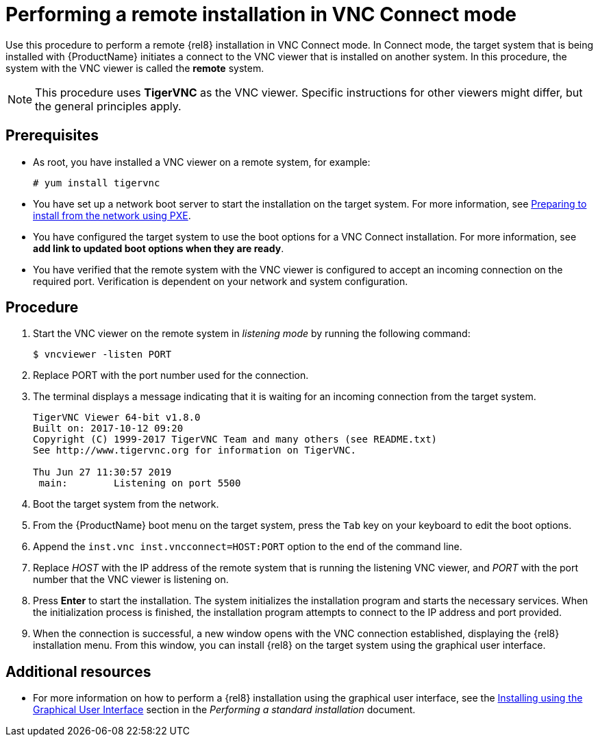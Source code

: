 // Module included in the following assemblies:
//
// <List assemblies here, each on a new line>

// This module can be included from assemblies using the following include statement:
// include::<path>/proc_performing-a-rhel-installation-in-vnc-connect-mode.adoc[leveloffset=+1]

// The file name and the ID are based on the module title. For example:
// * file name: proc_doing-procedure-a.adoc
// * ID: [id='proc_doing-procedure-a_{context}']
// * Title: = Doing procedure A
//
// The ID is used as an anchor for linking to the module. Avoid changing
// it after the module has been published to ensure existing links are not
// broken.
//
// The `context` attribute enables module reuse. Every module's ID includes
// {context}, which ensures that the module has a unique ID even if it is
// reused multiple times in a guide.
//
// Start the title with a verb, such as Creating or Create. See also
// _Wording of headings_ in _The IBM Style Guide_.
[id="performing-a-rhel-installation-in-vnc-connect-mode_{context}"]
= Performing a remote installation in VNC Connect mode

Use this procedure to perform a remote {rel8} installation in VNC Connect mode. In Connect mode, the target system that is being installed with {ProductName} initiates a connect to the VNC viewer that is installed on another system. In this procedure, the system with the VNC viewer is called the *remote* system.

[NOTE]
====
This procedure uses *TigerVNC* as the VNC viewer. Specific instructions for other viewers might differ, but the general principles apply.
====

[discrete]
== Prerequisites

* As root, you have installed a VNC viewer on a remote system, for example:
+
----
# yum install tigervnc
----
+
* You have set up a network boot server to start the installation on the target system. For more information, see xref:advanced-install:assembly_preparing-for-a-network-install.adoc[Preparing to install from the network using PXE].

* You have configured the target system to use the boot options for a VNC Connect installation. For more information, see *add link to updated boot options when they are ready*.

* You have verified that the remote system with the VNC viewer is configured to accept an incoming connection on the required port. Verification is dependent on your network and system configuration. 


[discrete]
== Procedure

. Start the VNC viewer on the remote system in _listening mode_ by running the following command:
+
----
$ vncviewer -listen PORT
----
+
. Replace PORT with the port number used for the connection.

. The terminal displays a message indicating that it is waiting for an incoming connection from the target system.

+
----
TigerVNC Viewer 64-bit v1.8.0
Built on: 2017-10-12 09:20
Copyright (C) 1999-2017 TigerVNC Team and many others (see README.txt)
See http://www.tigervnc.org for information on TigerVNC.

Thu Jun 27 11:30:57 2019
 main:        Listening on port 5500
----
+

. Boot the target system from the network.

. From the {ProductName} boot menu on the target system, press the `Tab` key on your keyboard to edit the boot options.

. Append the `inst.vnc inst.vncconnect=HOST:PORT` option to the end of the command line.

. Replace _HOST_ with the IP address of the remote system that is running the listening VNC viewer, and _PORT_ with the port number that the VNC viewer is listening on.

. Press *Enter* to start the installation. The system initializes the installation program and starts the necessary services. When the initialization process is finished, the installation program attempts to connect to the IP address and port provided.

. When the connection is successful, a new window opens with the VNC connection established, displaying the {rel8} installation menu. From this window, you can install {rel8} on the target system using the graphical user interface.


[discrete]
== Additional resources

* For more information on how to perform a {rel8} installation using the graphical user interface, see the xref:standard-install:assembly_graphical-installation.adoc[Installing using the Graphical User Interface] section in the _Performing a standard installation_ document.
